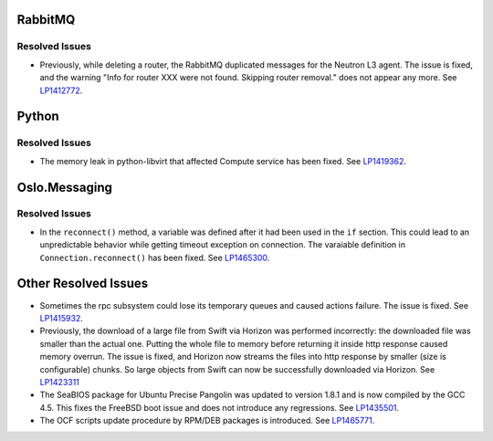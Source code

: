 
.. _updates-others-rn:

RabbitMQ
--------

Resolved Issues
+++++++++++++++

* Previously, while deleting a router, the RabbitMQ duplicated
  messages for the Neutron L3 agent. The issue is fixed, and the
  warning "Info for router XXX were not found. Skipping router
  removal." does not appear any more.
  See `LP1412772 <https://bugs.launchpad.net/mos/6.0-updates/+bug/1412772>`_.

Python
------

Resolved Issues
+++++++++++++++

* The memory leak in python-libvirt that affected Compute service
  has been fixed. See `LP1419362 <https://bugs.launchpad.net/mos/6.0-updates/+bug/1419362>`_.


Oslo.Messaging
--------------

Resolved Issues
+++++++++++++++

* In the ``reconnect()`` method, a variable was defined after it had been
  used in the ``if`` section. This could lead to an unpredictable behavior
  while getting timeout exception on connection. The varaiable definition
  in ``Connection.reconnect()`` has been fixed.
  See `LP1465300 <https://bugs.launchpad.net/mos/+bug/1465300>`_.


Other Resolved Issues
---------------------

* Sometimes the rpc subsystem could lose its temporary queues
  and caused actions failure. The issue is fixed.
  See `LP1415932 <https://bugs.launchpad.net/mos/+bug/1415932>`_.

* Previously, the download of a large file from Swift via Horizon
  was performed incorrectly: the downloaded file was smaller than
  the actual one. Putting the whole file to memory before returning
  it inside http response caused memory overrun. The issue is fixed,
  and Horizon now streams the files into http response by smaller
  (size is configurable) chunks. So large objects from Swift can
  now be successfully downloaded via Horizon.
  See `LP1423311 <https://bugs.launchpad.net/mos/+bug/1423311>`_

* The SeaBIOS package for Ubuntu Precise Pangolin was updated to
  version 1.8.1 and is now compiled by the GCC 4.5. This fixes the
  FreeBSD boot issue and does not introduce any regressions.
  See `LP1435501 <https://bugs.launchpad.net/fuel/+bug/1435501>`_.

* The OCF scripts update procedure by RPM/DEB packages is introduced.
  See `LP1465771 <https://bugs.launchpad.net/fuel/+bug/1465771>`_.



